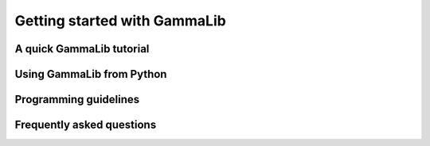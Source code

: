 Getting started with GammaLib=============================A quick GammaLib tutorial-------------------------Using GammaLib from Python--------------------------Programming guidelines----------------------Frequently asked questions--------------------------
